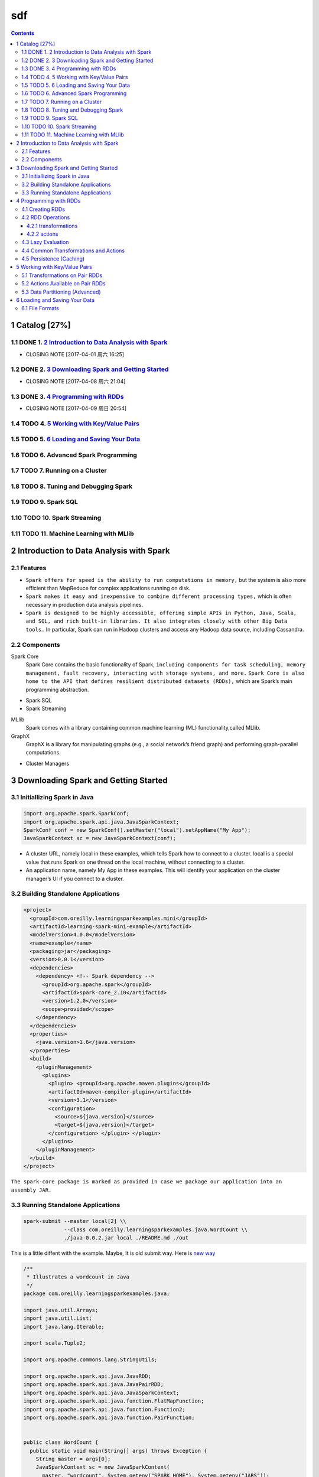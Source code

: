 ===
sdf
===


.. contents::



1 Catalog [27%]
---------------

1.1 DONE 1. `2 Introduction to Data Analysis with Spark`_
~~~~~~~~~~~~~~~~~~~~~~~~~~~~~~~~~~~~~~~~~~~~~~~~~~~~~~~~~

- CLOSING NOTE [2017-04-01 周六 16:25]

1.2 DONE 2. `3 Downloading Spark and Getting Started`_
~~~~~~~~~~~~~~~~~~~~~~~~~~~~~~~~~~~~~~~~~~~~~~~~~~~~~~

- CLOSING NOTE [2017-04-08 周六 21:04]

1.3 DONE 3. `4 Programming with RDDs`_
~~~~~~~~~~~~~~~~~~~~~~~~~~~~~~~~~~~~~~

- CLOSING NOTE [2017-04-09 周日 20:54]

1.4 TODO 4. `5 Working with Key/Value Pairs`_
~~~~~~~~~~~~~~~~~~~~~~~~~~~~~~~~~~~~~~~~~~~~~

1.5 TODO 5. `6 Loading and Saving Your Data`_
~~~~~~~~~~~~~~~~~~~~~~~~~~~~~~~~~~~~~~~~~~~~~

1.6 TODO 6. Advanced Spark Programming
~~~~~~~~~~~~~~~~~~~~~~~~~~~~~~~~~~~~~~

1.7 TODO 7. Running on a Cluster
~~~~~~~~~~~~~~~~~~~~~~~~~~~~~~~~

1.8 TODO 8. Tuning and Debugging Spark
~~~~~~~~~~~~~~~~~~~~~~~~~~~~~~~~~~~~~~

1.9 TODO 9. Spark SQL
~~~~~~~~~~~~~~~~~~~~~

1.10 TODO 10. Spark Streaming
~~~~~~~~~~~~~~~~~~~~~~~~~~~~~

1.11 TODO 11. Machine Learning with MLlib
~~~~~~~~~~~~~~~~~~~~~~~~~~~~~~~~~~~~~~~~~

2 Introduction to Data Analysis with Spark
------------------------------------------

2.1 Features
~~~~~~~~~~~~

- ``Spark offers for speed is the ability to run computations in memory,`` but the system is also more efficient than MapReduce for complex applications running on disk.

- ``Spark makes it easy and inexpensive to combine different processing types,`` which is often necessary in production data analysis pipelines.

- ``Spark is designed to be highly accessible, offering simple APIs in Python, Java, Scala, and SQL, and rich built-in libraries. It also integrates closely with other Big Data tools.`` In particular, Spark can run in Hadoop clusters and access any Hadoop data source, including Cassandra.

2.2 Components
~~~~~~~~~~~~~~

Spark Core
    Spark Core contains the basic functionality of Spark, ``including components for task scheduling, memory management, fault recovery, interacting with storage systems, and more.`` ``Spark Core is also home to the API that defines resilient distributed datasets (RDDs),`` which are Spark’s main programming abstraction. 

- Spark SQL

- Spark Streaming

MLlib
    Spark comes with a library containing common machine learning (ML) functionality,called MLlib.

GraphX
    GraphX is a library for manipulating graphs (e.g., a social network’s friend graph) and performing graph-parallel computations.

- Cluster Managers

3 Downloading Spark and Getting Started
---------------------------------------

3.1 Initiallizing Spark in Java
~~~~~~~~~~~~~~~~~~~~~~~~~~~~~~~

.. code:: java

    import org.apache.spark.SparkConf;
    import org.apache.spark.api.java.JavaSparkContext;
    SparkConf conf = new SparkConf().setMaster("local").setAppName("My App");
    JavaSparkContext sc = new JavaSparkContext(conf);

- A cluster URL, namely local in these examples, which tells Spark how to
  connect to a cluster. local is a special value that runs Spark on one thread
  on the local machine, without connecting to a cluster.

- An application name, namely My App in these examples. This will identify your
  application on the cluster manager’s UI if you connect to a cluster.

3.2 Building Standalone Applications
~~~~~~~~~~~~~~~~~~~~~~~~~~~~~~~~~~~~

.. code:: xml

    <project>
      <groupId>com.oreilly.learningsparkexamples.mini</groupId>
      <artifactId>learning-spark-mini-example</artifactId>
      <modelVersion>4.0.0</modelVersion>
      <name>example</name>
      <packaging>jar</packaging>
      <version>0.0.1</version>
      <dependencies>
        <dependency> <!-- Spark dependency -->
          <groupId>org.apache.spark</groupId>
          <artifactId>spark-core_2.10</artifactId>
          <version>1.2.0</version>
          <scope>provided</scope>
        </dependency>
      </dependencies>
      <properties>
        <java.version>1.6</java.version>
      </properties>
      <build>
        <pluginManagement>
          <plugins>
            <plugin> <groupId>org.apache.maven.plugins</groupId>
            <artifactId>maven-compiler-plugin</artifactId>
            <version>3.1</version>
            <configuration>
              <source>${java.version}</source>
              <target>${java.version}</target>
            </configuration> </plugin> </plugin>
          </plugins>
        </pluginManagement>
      </build>
    </project>

``The spark-core package is marked as provided in case we package our application into an assembly JAR.``

3.3 Running Standalone Applications
~~~~~~~~~~~~~~~~~~~~~~~~~~~~~~~~~~~

.. code:: shell

    spark-submit --master local[2] \\
                 --class com.oreilly.learningsparkexamples.java.WordCount \\ 
                 ./java-0.0.2.jar local ./README.md ./out

This is a little diffent with the example. Maybe, It is old submit way. Here is
`new way <https://spark.apache.org/docs/latest/submitting-applications.html>`_

.. code:: java

    /**
     * Illustrates a wordcount in Java
     */
    package com.oreilly.learningsparkexamples.java;

    import java.util.Arrays;
    import java.util.List;
    import java.lang.Iterable;

    import scala.Tuple2;

    import org.apache.commons.lang.StringUtils;

    import org.apache.spark.api.java.JavaRDD;
    import org.apache.spark.api.java.JavaPairRDD;
    import org.apache.spark.api.java.JavaSparkContext;
    import org.apache.spark.api.java.function.FlatMapFunction;
    import org.apache.spark.api.java.function.Function2;
    import org.apache.spark.api.java.function.PairFunction;


    public class WordCount {
      public static void main(String[] args) throws Exception {
        String master = args[0];
        JavaSparkContext sc = new JavaSparkContext(
          master, "wordcount", System.getenv("SPARK_HOME"), System.getenv("JARS"));
        JavaRDD<String> rdd = sc.textFile(args[1]);
        JavaPairRDD<String, Integer> counts = rdd.flatMap(
          new FlatMapFunction<String, String>() {
            public Iterable<String> call(String x) {
              return Arrays.asList(x.split(" "));
            }}).mapToPair(new PairFunction<String, String, Integer>(){
                public Tuple2<String, Integer> call(String x){
                  return new Tuple2(x, 1);
                }}).reduceByKey(new Function2<Integer, Integer, Integer>(){
                    public Integer call(Integer x, Integer y){ return x+y;}});
        counts.saveAsTextFile(args[2]);
      }
    }

4 Programming with RDDs
-----------------------

4.1 Creating RDDs
~~~~~~~~~~~~~~~~~

4.2 RDD Operations
~~~~~~~~~~~~~~~~~~

4.2.1 transformations
^^^^^^^^^^^^^^^^^^^^^

4.2.2 actions
^^^^^^^^^^^^^

4.3 Lazy Evaluation
~~~~~~~~~~~~~~~~~~~

4.4 Common Transformations and Actions
~~~~~~~~~~~~~~~~~~~~~~~~~~~~~~~~~~~~~~

4.5 Persistence (Caching)
~~~~~~~~~~~~~~~~~~~~~~~~~

To avoid computing an RDD multiple times, we can ask Spark to persist the data.
When we ask Spark to persist an RDD, the nodes that compute the RDD store their
partitions. If a node that has data persisted on it fails, Spark will recompute
the lost partitions of the data when needed. We can also replicate our data on
multiple nodes if we want to be able to handle node failure without slowdown.

5 Working with Key/Value Pairs
------------------------------

5.1 Transformations on Pair RDDs
~~~~~~~~~~~~~~~~~~~~~~~~~~~~~~~~

5.2 Actions Available on Pair RDDs
~~~~~~~~~~~~~~~~~~~~~~~~~~~~~~~~~~

5.3 Data Partitioning (Advanced)
~~~~~~~~~~~~~~~~~~~~~~~~~~~~~~~~

Partitioning will not be helpful in all applications—for example, if a given RDD
is scanned only once, there is no point in partitioning it in advance. It is
useful only when a dataset is reused multiple times in key-oriented operations
such as joins.

6 Loading and Saving Your Data
------------------------------

6.1 File Formats
~~~~~~~~~~~~~~~~

.. table:: sdfsfsf
